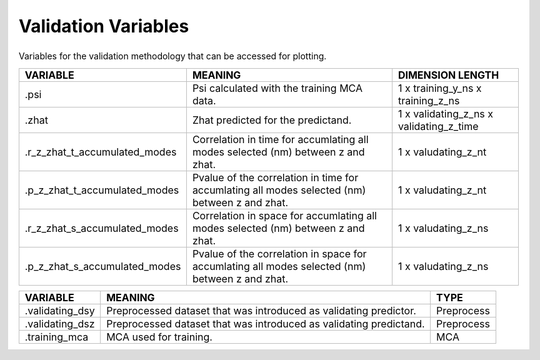 Validation Variables
====================

Variables for the validation methodology that can be accessed for plotting.


.. table::
    :class: variables-table

    +-------------------------------+------------------------------------------------------------------------------------------------+-----------------------------------------+
    | VARIABLE                      | MEANING                                                                                        | DIMENSION LENGTH                        |
    +===============================+================================================================================================+=========================================+
    | .psi                          | Psi calculated with the training MCA data.                                                     | 1 x training_y_ns x training_z_ns       |
    +-------------------------------+------------------------------------------------------------------------------------------------+-----------------------------------------+
    | .zhat                         | Zhat predicted for the predictand.                                                             | 1 x validating_z_ns x validating_z_time |
    +-------------------------------+------------------------------------------------------------------------------------------------+-----------------------------------------+
    | .r_z_zhat_t_accumulated_modes | Correlation in time for accumlating all modes selected (nm) between z and zhat.                | 1 x valudating_z_nt                     |
    +-------------------------------+------------------------------------------------------------------------------------------------+-----------------------------------------+
    | .p_z_zhat_t_accumulated_modes | Pvalue of the correlation in time for accumlating all modes selected (nm) between z and zhat.  | 1 x valudating_z_nt                     |
    +-------------------------------+------------------------------------------------------------------------------------------------+-----------------------------------------+
    | .r_z_zhat_s_accumulated_modes | Correlation in space for accumlating all modes selected (nm) between z and zhat.               | 1 x valudating_z_ns                     |
    +-------------------------------+------------------------------------------------------------------------------------------------+-----------------------------------------+
    | .p_z_zhat_s_accumulated_modes | Pvalue of the correlation in space for accumlating all modes selected (nm) between z and zhat. | 1 x valudating_z_ns                     |
    +-------------------------------+------------------------------------------------------------------------------------------------+-----------------------------------------+

.. table::
    :class: variables-table

    +----------------------+-----------------------------------------------------------------------+--------------------------------------------+
    | VARIABLE             | MEANING                                                               | TYPE                                       |
    +======================+=======================================================================+============================================+
    | .validating_dsy      | Preprocessed dataset that was introduced as validating predictor.     | Preprocess                                 |
    +----------------------+-----------------------------------------------------------------------+--------------------------------------------+
    | .validating_dsz      | Preprocessed dataset that was introduced as validating predictand.    | Preprocess                                 |
    +----------------------+-----------------------------------------------------------------------+--------------------------------------------+
    | .training_mca        | MCA used for training.                                                | MCA                                        |
    +----------------------+-----------------------------------------------------------------------+--------------------------------------------+
